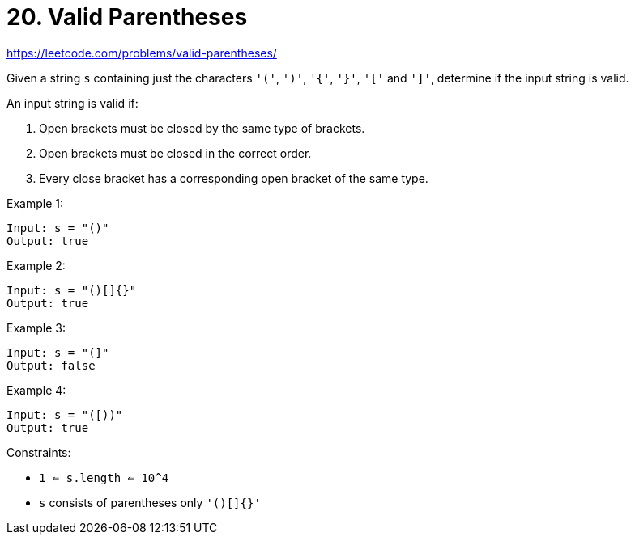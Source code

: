 = 20. Valid Parentheses

https://leetcode.com/problems/valid-parentheses/

Given a string `s` containing just the characters `'('`, `')'`, `'{'`, `'}'`, `'['` and `']'`, determine if the input string is valid.

An input string is valid if:

1. Open brackets must be closed by the same type of brackets.
2. Open brackets must be closed in the correct order.
3. Every close bracket has a corresponding open bracket of the same type.

.Example 1:
[source]
----
Input: s = "()"
Output: true
----

.Example 2:
[source]
----
Input: s = "()[]{}"
Output: true
----

.Example 3:
[source]
----
Input: s = "(]"
Output: false
----

.Example 4:
[source]
----
Input: s = "([))"
Output: true
----

.Constraints:
* `1 <= s.length <= 10^4`
* `s` consists of parentheses only `'()[]{}'` 